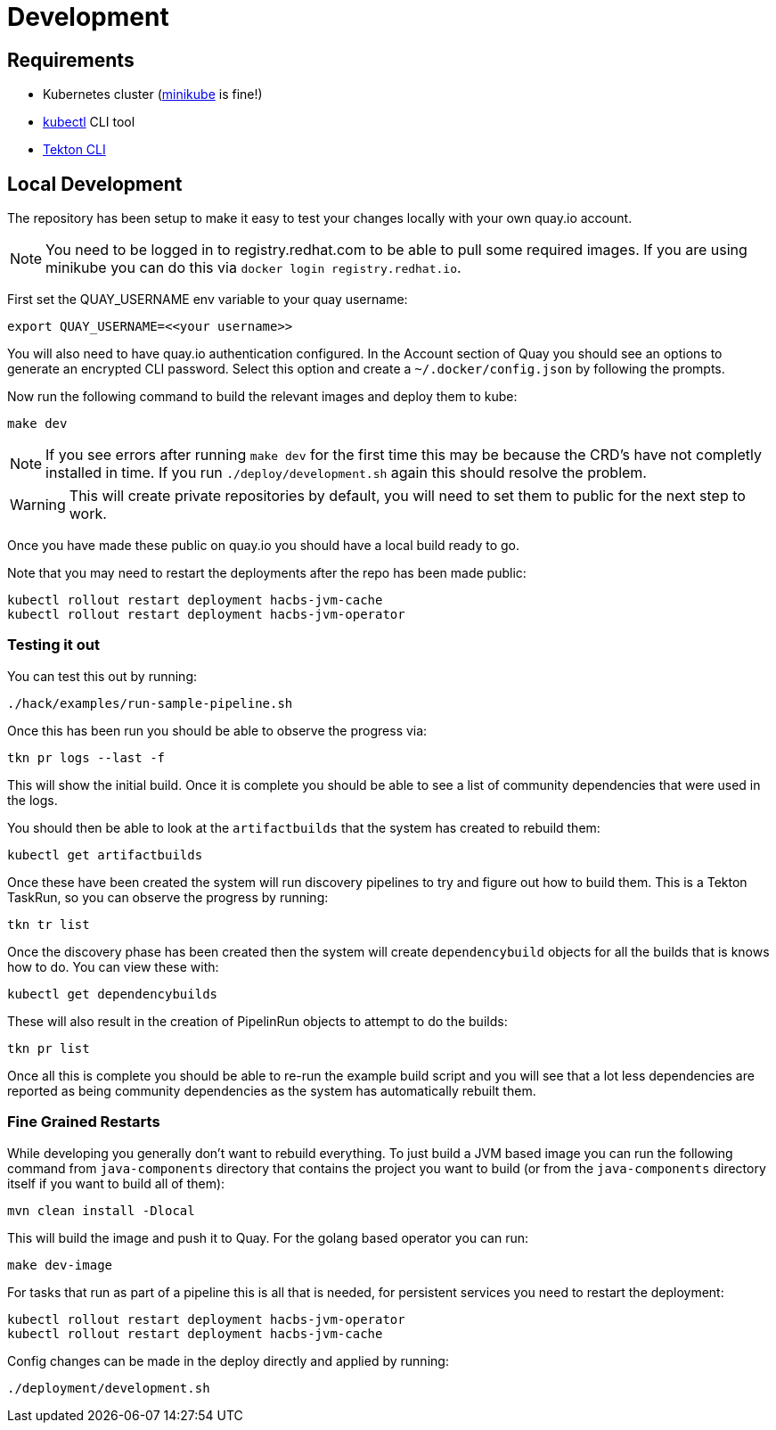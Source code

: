 = Development

== Requirements

* Kubernetes cluster (link:https://kubernetes.io/docs/tasks/tools/#minikube[minikube] is fine!)
* link:https://kubernetes.io/docs/tasks/tools/#kubectl[kubectl] CLI tool
* link:https://tekton.dev/docs/cli/[Tekton CLI]

== Local Development

The repository has been setup to make it easy to test your changes locally with your own quay.io account.

NOTE: You need to be logged in to registry.redhat.com to be able to pull some required images. If you are using minikube you can do this via `docker login registry.redhat.io`.

First set the QUAY_USERNAME env variable to your quay username:

----
export QUAY_USERNAME=<<your username>>
----

You will also need to have quay.io authentication configured. In the Account
section of Quay you should see an options to generate an encrypted CLI password. Select this option and create a `~/.docker/config.json` by following the prompts.

Now run the following command to build the relevant images and deploy them to kube:

----
make dev
----

NOTE: If you see errors after running `make dev` for the first time this may be because the CRD's have not completly installed in time. If you run `./deploy/development.sh` again this should resolve the problem.

WARNING: This will create private repositories by default, you will need to set them to public for the next step to work.

Once you have made these public on quay.io you should have a local build ready to go.

Note that you may need to restart the deployments after the repo has been made public:

----
kubectl rollout restart deployment hacbs-jvm-cache
kubectl rollout restart deployment hacbs-jvm-operator
----

=== Testing it out

You can test this out by running:

----
./hack/examples/run-sample-pipeline.sh
----

Once this has been run you should be able to observe the progress via:

----
tkn pr logs --last -f
----

This will show the initial build. Once it is complete you should be able to see a list of community dependencies that were used in the logs.

You should then be able to look at the `artifactbuilds` that the system has created to rebuild them:

----
kubectl get artifactbuilds
----

Once these have been created the system will run discovery pipelines to try and figure out how to build them. This is a Tekton TaskRun, so you can observe the progress by running:

----
tkn tr list
----

Once the discovery phase has been created then the system will create `dependencybuild` objects for all the builds that is knows how to do. You can view these with:

----
kubectl get dependencybuilds
----

These will also result in the creation of PipelinRun objects to attempt to do the builds:

----
tkn pr list
----

Once all this is complete you should be able to re-run the example build script and you will see that a lot less dependencies are reported as being community dependencies as the system has automatically rebuilt them.

=== Fine Grained Restarts

While developing you generally don't want to rebuild everything. To just build
a JVM based image you can run the following command from `java-components` directory that contains the project you want to build (or from the `java-components` directory itself if you want to build all of them):

----
mvn clean install -Dlocal
----

This will build the image and push it to Quay. For the golang based operator you can run:

----
make dev-image
----

For tasks that run as part of a pipeline this is all that is needed, for persistent services you need to restart the deployment:

----
kubectl rollout restart deployment hacbs-jvm-operator
kubectl rollout restart deployment hacbs-jvm-cache
----

Config changes can be made in the deploy directly and applied by running:

----
./deployment/development.sh
----

